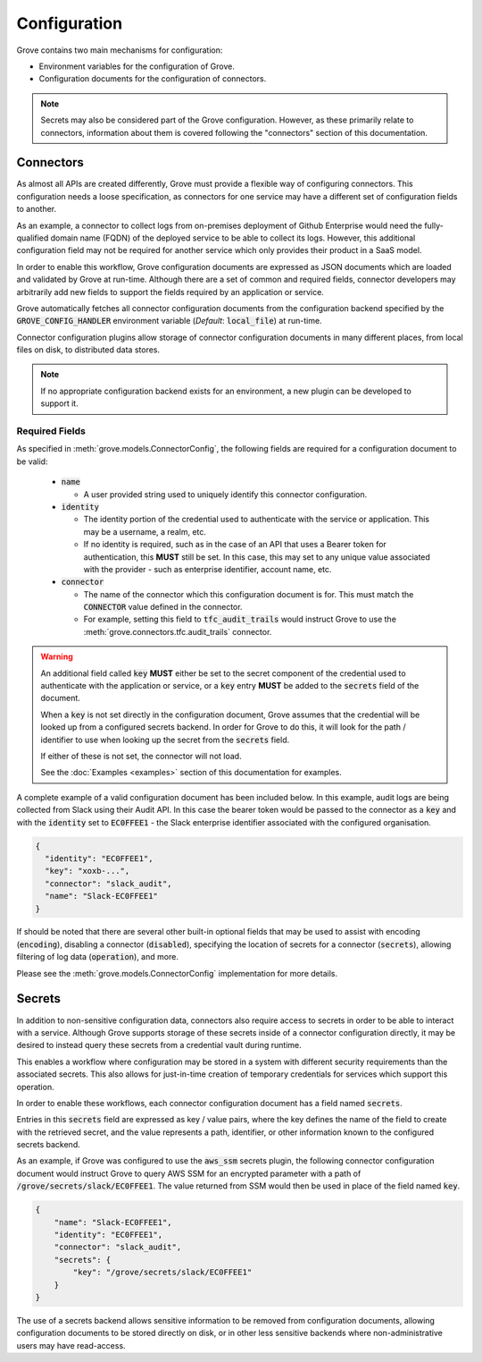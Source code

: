 Configuration
=============

Grove contains two main mechanisms for configuration:

* Environment variables for the configuration of Grove.
* Configuration documents for the configuration of connectors.

.. Note::
    Secrets may also be considered part of the Grove configuration. However, as these
    primarily relate to connectors, information about them is covered following the
    "connectors" section of this documentation.

Connectors
~~~~~~~~~~

As almost all APIs are created differently, Grove must provide a flexible way of
configuring connectors. This configuration needs a loose specification, as connectors
for one service may have a different set of configuration fields to another.

As an example, a connector to collect logs from on-premises deployment of Github
Enterprise would need the fully-qualified domain name (FQDN) of the deployed service to
be able to collect its logs. However, this additional configuration field may not be
required for another service which only provides their product in a SaaS model.

In order to enable this workflow, Grove configuration documents are expressed as JSON
documents which are loaded and validated by Grove at run-time. Although there are a set
of common and required fields, connector developers may arbitrarily add new fields to
support the fields required by an application or service.

Grove automatically fetches all connector configuration documents from the configuration
backend specified by the :code:`GROVE_CONFIG_HANDLER` environment variable (*Default*:
:code:`local_file`) at run-time.

Connector configuration plugins allow storage of connector configuration documents in
many different places, from local files on disk, to distributed data stores.

.. Note::
    If no appropriate configuration backend exists for an environment, a new plugin
    can be developed to support it.

Required Fields
^^^^^^^^^^^^^^^

As specified in :meth:`grove.models.ConnectorConfig`, the following fields are required
for a configuration document to be valid:

  * :code:`name`

    * A user provided string used to uniquely identify this connector configuration.

  * :code:`identity`

    * The identity portion of the credential used to authenticate with the service or
      application. This may be a username, a realm, etc.
    * If no identity is required, such as in the case of an API that uses a Bearer token
      for authentication, this **MUST** still be set. In this case, this may set to any
      unique value associated with the provider - such as enterprise identifier, account
      name, etc.

  * :code:`connector`

    * The name of the connector which this configuration document is for. This must
      match the :code:`CONNECTOR` value defined in the connector.
    * For example, setting this field to :code:`tfc_audit_trails` would instruct Grove
      to use the :meth:`grove.connectors.tfc.audit_trails` connector.

.. Warning::
    An additional field called :code:`key` **MUST** either be set to the secret
    component of the credential used to authenticate with the application or service,
    or a :code:`key` entry **MUST** be added to the :code:`secrets` field of the
    document.

    When a :code:`key` is not set directly in the configuration document, Grove assumes
    that the credential will be looked up from a configured secrets backend. In order
    for Grove to do this, it will look for the path / identifier to use when looking up
    the secret from the :code:`secrets` field.

    If either of these is not set, the connector will not load.

    See the :doc:`Examples <examples>` section of this documentation for examples.

A complete example of a valid configuration document has been included below. In this
example, audit logs are being collected from Slack using their Audit API. In this case
the bearer token would be passed to the connector as a :code:`key` and with the
:code:`identity` set to :code:`EC0FFEE1` - the Slack enterprise identifier associated
with the configured organisation.

.. code-block:: json

  {
    "identity": "EC0FFEE1",
    "key": "xoxb-...",
    "connector": "slack_audit",
    "name": "Slack-EC0FFEE1"
  }

If should be noted that there are several other built-in optional fields that may be
used to assist with encoding (:code:`encoding`), disabling a connector
(:code:`disabled`), specifying the location of secrets for a connector
(:code:`secrets`), allowing filtering of log data (:code:`operation`), and more.

Please see the :meth:`grove.models.ConnectorConfig` implementation for more details.

.. _secrets:

Secrets
~~~~~~~

In addition to non-sensitive configuration data, connectors also require access to
secrets in order to be able to interact with a service. Although Grove supports storage
of these secrets inside of a connector configuration directly, it may be desired to
instead query these secrets from a credential vault during runtime.

This enables a workflow where configuration may be stored in a system with different
security requirements than the associated secrets. This also allows for just-in-time
creation of temporary credentials for services which support this operation.

In order to enable these workflows, each connector configuration document has a field
named :code:`secrets`.

Entries in this :code:`secrets` field are expressed as key / value pairs, where the key
defines the name of the field to create with the retrieved secret, and the value
represents a path, identifier, or other information known to the configured secrets
backend.

As an example, if Grove was configured to use the :code:`aws_ssm` secrets plugin, the
following connector configuration document would instruct Grove to query AWS SSM for an
encrypted parameter with a path of :code:`/grove/secrets/slack/EC0FFEE1`. The value
returned from SSM would then be used in place of the field named :code:`key`.

.. code-block:: json

    {
        "name": "Slack-EC0FFEE1",
        "identity": "EC0FFEE1",
        "connector": "slack_audit",
        "secrets": {
            "key": "/grove/secrets/slack/EC0FFEE1"
        }
    }

The use of a secrets backend allows sensitive information to be removed from
configuration documents, allowing configuration documents to be stored directly on disk,
or in other less sensitive backends where non-administrative users may have read-access.
